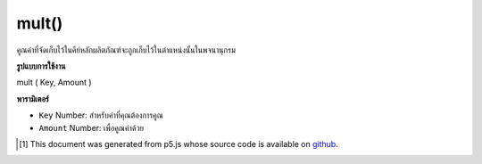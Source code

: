 .. raw:: html

	<script src="https://sketch.netpie.io/widget/p5-widget.js"></script>

mult()
======

คูณค่าที่จัดเก็บไว้ในคีย์หลักผลิตภัณฑ์จะถูกเก็บไว้ในตำแหน่งนั้นในพจนานุกรม

.. Multiply a value stored at a certain key
.. The product is stored in that location in the Dictionary.

**รูปแบบการใช้งาน**

mult ( Key, Amount )

**พารามิเตอร์**

- ``Key``  Number: สำหรับค่าที่คุณต้องการคูณ

- ``Amount``  Number: เพื่อคูณค่าด้วย

.. ``Key``  Number: for value you wish to multiply
.. ``Amount``  Number: to multiply the value by

.. raw:: html

	<script type="text/p5" data-autoplay data-hide-sourcecode>
	function setup() {
	  var myDictionary = createNumberDict(2, 4);
	  myDictionary.mult(2, 2);
	  console.log(myDictionary.get(2)); // logs 8 to console.
	}

	</script>

	<br><br>

..  [#f1] This document was generated from p5.js whose source code is available on `github <https://github.com/processing/p5.js>`_.
